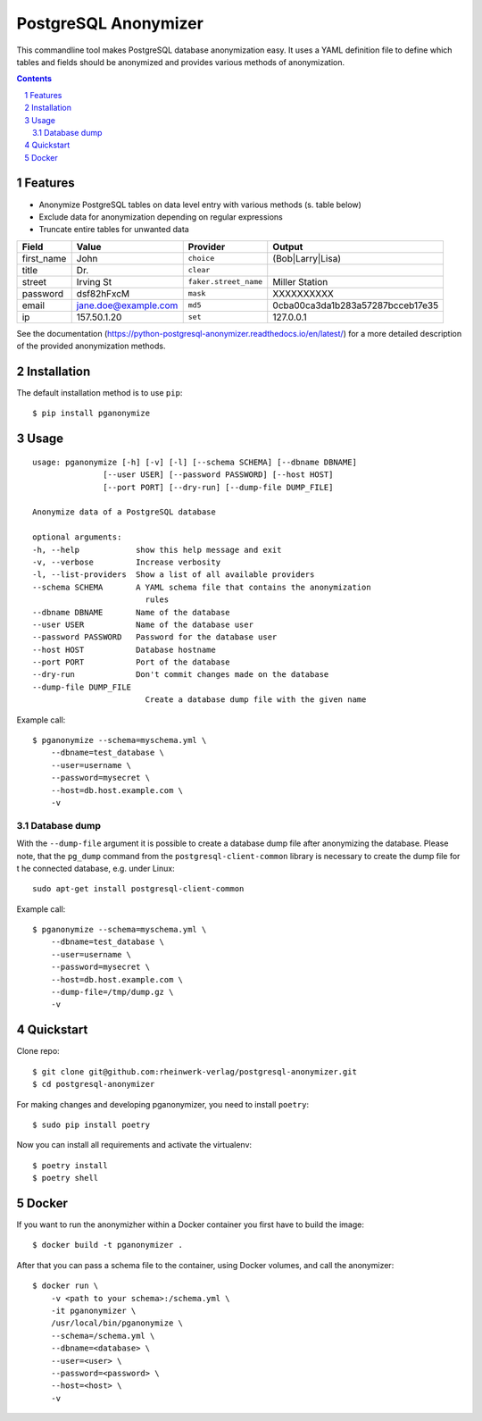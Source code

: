 PostgreSQL Anonymizer
=====================

This commandline tool makes PostgreSQL database anonymization easy. It uses a YAML definition file
to define which tables and fields should be anonymized and provides various methods of anonymization.

.. class:: no-web no-pdf

    |license| |pypi| |downloads| |build|

.. contents::

.. section-numbering::

Features
--------

* Anonymize PostgreSQL tables on data level entry with various methods (s. table below)
* Exclude data for anonymization depending on regular expressions
* Truncate entire tables for unwanted data

+------------+----------------------+-----------------------+----------------------------------+
| Field      | Value                | Provider              | Output                           |
+============+======================+=======================+==================================+
| first_name | John                 | ``choice``            | (Bob|Larry|Lisa)                 |
+------------+----------------------+-----------------------+----------------------------------+
| title      | Dr.                  | ``clear``             |                                  |
+------------+----------------------+-----------------------+----------------------------------+
| street     | Irving St            | ``faker.street_name`` | Miller Station                   |
+------------+----------------------+-----------------------+----------------------------------+
| password   | dsf82hFxcM           | ``mask``              | XXXXXXXXXX                       |
+------------+----------------------+-----------------------+----------------------------------+
| email      | jane.doe@example.com | ``md5``               | 0cba00ca3da1b283a57287bcceb17e35 |
+------------+----------------------+-----------------------+----------------------------------+
| ip         | 157.50.1.20          | ``set``               | 127.0.0.1                        |
+------------+----------------------+-----------------------+----------------------------------+

See the documentation (https://python-postgresql-anonymizer.readthedocs.io/en/latest/) for a more 
detailed description of the provided anonymization methods.

Installation
------------

The default installation method is to use ``pip``::

    $ pip install pganonymize

Usage
-----

::

    usage: pganonymize [-h] [-v] [-l] [--schema SCHEMA] [--dbname DBNAME]
                   [--user USER] [--password PASSWORD] [--host HOST]
                   [--port PORT] [--dry-run] [--dump-file DUMP_FILE]

    Anonymize data of a PostgreSQL database

    optional arguments:
    -h, --help            show this help message and exit
    -v, --verbose         Increase verbosity
    -l, --list-providers  Show a list of all available providers
    --schema SCHEMA       A YAML schema file that contains the anonymization
                            rules
    --dbname DBNAME       Name of the database
    --user USER           Name of the database user
    --password PASSWORD   Password for the database user
    --host HOST           Database hostname
    --port PORT           Port of the database
    --dry-run             Don't commit changes made on the database
    --dump-file DUMP_FILE
                            Create a database dump file with the given name

Example call::

    $ pganonymize --schema=myschema.yml \
        --dbname=test_database \
        --user=username \
        --password=mysecret \
        --host=db.host.example.com \
        -v

Database dump
~~~~~~~~~~~~~

With the ``--dump-file`` argument it is possible to create a database dump file after anonymizing the database.
Please note, that the ``pg_dump`` command from the ``postgresql-client-common`` library is necessary to create
the dump file for t he connected database, e.g. under Linux::

    sudo apt-get install postgresql-client-common

Example call::

    $ pganonymize --schema=myschema.yml \
        --dbname=test_database \
        --user=username \
        --password=mysecret \
        --host=db.host.example.com \
        --dump-file=/tmp/dump.gz \
        -v

Quickstart
----------

Clone repo::

    $ git clone git@github.com:rheinwerk-verlag/postgresql-anonymizer.git
    $ cd postgresql-anonymizer

For making changes and developing pganonymizer, you need to install ``poetry``::

    $ sudo pip install poetry

Now you can install all requirements and activate the virtualenv::

    $ poetry install
    $ poetry shell

Docker
------

If you want to run the anonymizher within a Docker container you first have to build the image::

    $ docker build -t pganonymizer .

After that you can pass a schema file to the container, using Docker volumes, and call the anonymizer::

    $ docker run \
        -v <path to your schema>:/schema.yml \
        -it pganonymizer \
        /usr/local/bin/pganonymize \
        --schema=/schema.yml \
        --dbname=<database> \
        --user=<user> \
        --password=<password> \
        --host=<host> \
        -v


.. _Faker: https://faker.readthedocs.io/en/master/providers.html

.. |license| image:: https://img.shields.io/badge/license-MIT-green.svg
    :target: https://github.com/rheinwerk-verlag/postgresql-anonymizer/blob/master/LICENSE.rst

.. |pypi| image:: https://badge.fury.io/py/pganonymize.svg
    :target: https://badge.fury.io/py/pganonymize

.. |downloads| image:: https://pepy.tech/badge/pganonymize
    :target: https://pepy.tech/project/pganonymize
    :alt: Download count

.. |build| image:: https://github.com/rheinwerk-verlag/postgresql-anonymizer/workflows/Test/badge.svg
    :target: https://github.com/rheinwerk-verlag/postgresql-anonymizer/actions
